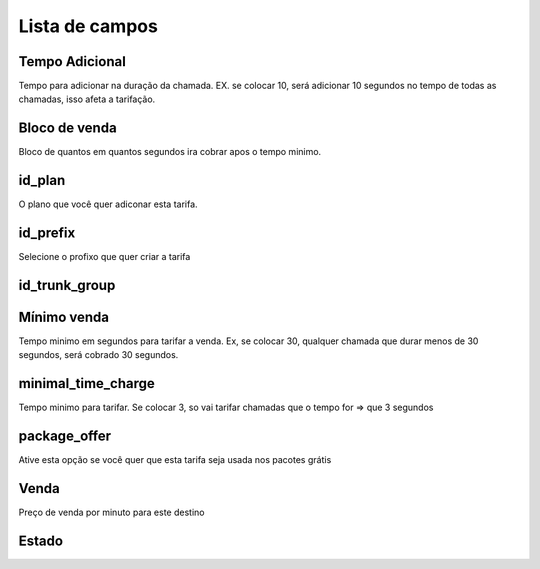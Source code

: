 .. _rate-menu-list:

***************
Lista de campos
***************



.. _rate-additional_grace:

Tempo Adicional
""""""""""""""""

Tempo para adicionar na duração da chamada. EX. se colocar 10, será adicionar 10 segundos no tempo de todas as chamadas, isso afeta a tarifação.



.. _rate-billingblock:

Bloco de venda
""""""""""""

Bloco de quantos em quantos segundos ira cobrar apos o tempo minimo. 



.. _rate-id_plan:

id_plan
"""""""

O plano que você quer adiconar esta tarifa.



.. _rate-id_prefix:

id_prefix
"""""""""

Selecione o profixo que quer criar a tarifa



.. _rate-id_trunk_group:

id_trunk_group
""""""""""""""





.. _rate-initblock:

Mínimo venda
"""""""""

Tempo minimo em segundos para tarifar a venda. Ex, se colocar 30, qualquer chamada que durar menos de 30 segundos, será cobrado 30 segundos.



.. _rate-minimal_time_charge:

minimal_time_charge
"""""""""""""""""""

Tempo minimo para tarifar. Se colocar 3, so vai tarifar chamadas que o tempo for => que 3 segundos



.. _rate-package_offer:

package_offer
"""""""""""""

Ative esta opção se você quer que esta tarifa seja usada nos pacotes grátis



.. _rate-rateinitial:

Venda
"""""""""""

Preço de venda por minuto para este destino



.. _rate-status:

Estado
""""""




